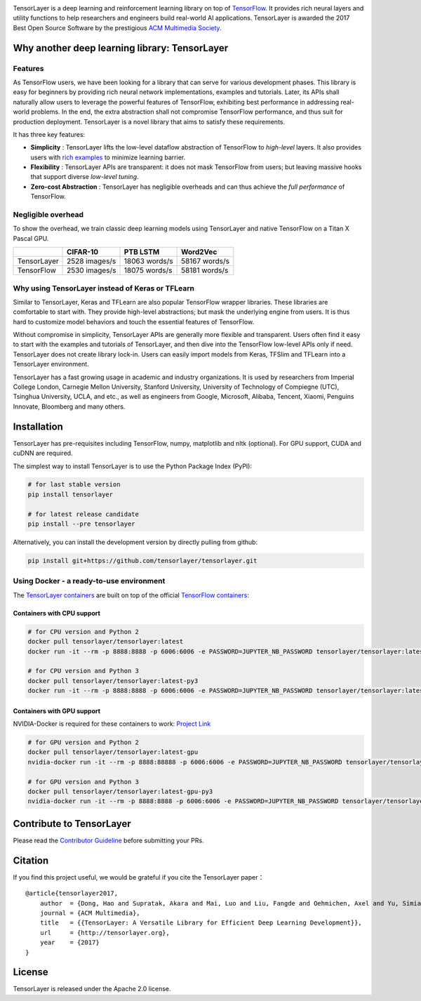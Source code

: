 .. raw:: html

   <a href="https://tensorlayer.readthedocs.io/">
       <div align="center">
           <img src="img/tl_transparent_logo.png" width="50%" height="30%"/>
       </div>
   </a>
   
.. image:: https://img.shields.io/travis/tensorlayer/tensorlayer.svg?label=Travis&branch=master
    :target: https://travis-ci.org/tensorlayer/tensorlayer
   
.. image:: https://badge.fury.io/py/tensorlayer.svg
    :target: https://pypi.org/project/tensorlayer/
   
.. image:: https://img.shields.io/github/commits-since/tensorlayer/tensorlayer/latest.svg
    :target: https://github.com/tensorlayer/tensorlayer/compare/1.8.5...master
   
.. image:: https://img.shields.io/pypi/pyversions/tensorlayer.svg
    :target: https://pypi.org/project/tensorlayer/
   
.. image:: https://img.shields.io/badge/tensorflow-1.6.0+-blue.svg
    :target: https://github.com/tensorflow/tensorflow/releases
   
.. image:: https://api.codacy.com/project/badge/Grade/ca2a29ddcf7445588beff50bee5406d9
    :target: https://app.codacy.com/app/tensorlayer/tensorlayer 

.. raw:: html

   <br/>

.. raw:: html

.. image:: https://img.shields.io/circleci/project/github/tensorlayer/tensorlayer.svg?label=Docker%20Build&branch=master
    :target: https://circleci.com/gh/tensorlayer/tensorlayer/tree/master

.. image:: https://img.shields.io/docker/pulls/tensorlayer/tensorlayer.svg?maxAge=604800
    :target: https://hub.docker.com/r/tensorlayer/tensorlayer/

.. image:: https://img.shields.io/readthedocs/tensorlayer/stable.svg?label=ReadTheDocs
    :target: https://tensorlayer.readthedocs.io/

.. image:: https://pyup.io/repos/github/tensorlayer/tensorlayer/shield.svg
    :target: https://pyup.io/repos/github/tensorlayer/tensorlayer/

.. image:: https://badges.gitter.im/Join%20Chat.svg
    :target: https://gitter.im/tensorlayer/Lobby

.. raw:: html

   <br/>

   <a href="https://join.slack.com/t/tensorlayer/shared_invite/enQtMjUyMjczMzU2Njg4LWI0MWU0MDFkOWY2YjQ4YjVhMzI5M2VlZmE4YTNhNGY1NjZhMzUwMmQ2MTc0YWRjMjQzMjdjMTg2MWQ2ZWJhYzc" target="\_blank">
       <div align="center">
           <img src="img/join_slack.png" width="40%"/>
       </div>
   </a>

   <br/>

.. raw:: html

.. image:: https://awesome.re/mentioned-badge.svg
    :target: https://github.com/tensorlayer/awesome-tensorlayer
    
.. image:: http://img.shields.io/badge/documentation-enlish-blue.svg
    :target: https://tensorlayer.readthedocs.io/
    
.. image:: http://img.shields.io/badge/documentation-中文-blue.svg
    :target: https://tensorlayercn.readthedocs.io/
    
.. image:: http://img.shields.io/badge/book-中文-blue.svg
    :target: http://www.broadview.com.cn/book/5059/

TensorLayer is a deep learning and reinforcement learning library on top
of `TensorFlow`_. It provides rich neural layers and utility functions
to help researchers and engineers build real-world AI applications.
TensorLayer is awarded the 2017 Best Open Source Software by the
prestigious `ACM Multimedia Society`_.

Why another deep learning library: TensorLayer
==============================================

Features
--------

As TensorFlow users, we have been looking for a library that can serve
for various development phases. This library is easy for beginners by
providing rich neural network implementations, examples and tutorials.
Later, its APIs shall naturally allow users to leverage the powerful
features of TensorFlow, exhibiting best performance in addressing
real-world problems. In the end, the extra abstraction shall not
compromise TensorFlow performance, and thus suit for production
deployment. TensorLayer is a novel library that aims to satisfy these
requirements.

It has three key features:

-  **Simplicity** : TensorLayer lifts the low-level dataflow abstraction
   of TensorFlow to *high-level* layers. It also provides users with
   `rich examples`_ to minimize learning barrier.
-  **Flexibility** : TensorLayer APIs are transparent: it does not mask
   TensorFlow from users; but leaving massive hooks that support diverse
   *low-level tuning*.
-  **Zero-cost Abstraction** : TensorLayer has negligible overheads and
   can thus achieve the *full performance* of TensorFlow.

Negligible overhead
-------------------

To show the overhead, we train classic deep learning models using
TensorLayer and native TensorFlow on a Titan X Pascal GPU.

+-------------+---------------+---------------+---------------+
|             | CIFAR-10      | PTB LSTM      | Word2Vec      |
+=============+===============+===============+===============+
| TensorLayer | 2528 images/s | 18063 words/s | 58167 words/s |
+-------------+---------------+---------------+---------------+
| TensorFlow  | 2530 images/s | 18075 words/s | 58181 words/s |
+-------------+---------------+---------------+---------------+

Why using TensorLayer instead of Keras or TFLearn
-------------------------------------------------

Similar to TensorLayer, Keras and TFLearn are also popular TensorFlow
wrapper libraries. These libraries are comfortable to start with. They
provide high-level abstractions; but mask the underlying engine from
users. It is thus hard to customize model behaviors and touch the
essential features of TensorFlow.

Without compromise in simplicity, TensorLayer APIs are generally more
flexible and transparent. Users often find it easy to start with the
examples and tutorials of TensorLayer, and then dive into the TensorFlow
low-level APIs only if need. TensorLayer does not create library
lock-in. Users can easily import models from Keras, TFSlim and TFLearn
into a TensorLayer environment.

TensorLayer has a fast growing usage in academic and industry
organizations. It is used by researchers from Imperial College London,
Carnegie Mellon University, Stanford University, University of
Technology of Compiegne (UTC), Tsinghua University, UCLA, and etc., as
well as engineers from Google, Microsoft, Alibaba, Tencent, Xiaomi,
Penguins Innovate, Bloomberg and many others.

Installation
============

TensorLayer has pre-requisites including TensorFlow, numpy, matplotlib
and nltk (optional). For GPU support, CUDA and cuDNN are required.

The simplest way to install TensorLayer is to use the Python Package
Index (PyPI):

.. code:: bash

   # for last stable version
   pip install tensorlayer

   # for latest release candidate
   pip install --pre tensorlayer

Alternatively, you can install the development version by directly
pulling from github:

.. code:: bash

   pip install git+https://github.com/tensorlayer/tensorlayer.git

Using Docker - a ready-to-use environment
-----------------------------------------

The `TensorLayer containers`_ are built on top of the official
`TensorFlow containers`_:

Containers with CPU support
~~~~~~~~~~~~~~~~~~~~~~~~~~~

.. code:: bash

   # for CPU version and Python 2
   docker pull tensorlayer/tensorlayer:latest
   docker run -it --rm -p 8888:8888 -p 6006:6006 -e PASSWORD=JUPYTER_NB_PASSWORD tensorlayer/tensorlayer:latest

   # for CPU version and Python 3
   docker pull tensorlayer/tensorlayer:latest-py3
   docker run -it --rm -p 8888:8888 -p 6006:6006 -e PASSWORD=JUPYTER_NB_PASSWORD tensorlayer/tensorlayer:latest-py3

Containers with GPU support
~~~~~~~~~~~~~~~~~~~~~~~~~~~

NVIDIA-Docker is required for these containers to work: `Project Link`_

.. code:: bash

   # for GPU version and Python 2
   docker pull tensorlayer/tensorlayer:latest-gpu
   nvidia-docker run -it --rm -p 8888:88888 -p 6006:6006 -e PASSWORD=JUPYTER_NB_PASSWORD tensorlayer/tensorlayer:latest-gpu

   # for GPU version and Python 3
   docker pull tensorlayer/tensorlayer:latest-gpu-py3
   nvidia-docker run -it --rm -p 8888:8888 -p 6006:6006 -e PASSWORD=JUPYTER_NB_PASSWORD tensorlayer/tensorlayer:latest-gpu-py3

Contribute to TensorLayer
=========================

Please read the `Contributor Guideline`_ before submitting your PRs.

Citation
========

If you find this project useful, we would be grateful if you cite the
TensorLayer paper：

::

   @article{tensorlayer2017,
       author  = {Dong, Hao and Supratak, Akara and Mai, Luo and Liu, Fangde and Oehmichen, Axel and Yu, Simiao and Guo, Yike},
       journal = {ACM Multimedia},
       title   = {{TensorLayer: A Versatile Library for Efficient Deep Learning Development}},
       url     = {http://tensorlayer.org},
       year    = {2017}
   }

License
=======

TensorLayer is released under the Apache 2.0 license.

.. _Contributor Guideline: https://github.com/tensorlayer/tensorlayer/blob/rearrange-readme/CONTRIBUTING.md

.. _TensorLayer containers: https://hub.docker.com/r/tensorlayer/tensorlayer/
.. _TensorFlow containers: https://hub.docker.com/r/tensorflow/tensorflow/
.. _Project Link: https://github.com/NVIDIA/nvidia-docker

.. _rich examples: https://github.com/tensorlayer/awesome-tensorlayer

.. _Mentioned in Awesome TensorLayer: https://github.com/tensorlayer/awesome-tensorlayer
.. _English Documentation: https://tensorlayer.readthedocs.io/
.. _Chinese Documentation: https://tensorlayercn.readthedocs.io/
.. _Chinese Book: http://www.broadview.com.cn/book/5059/

.. _TensorFlow: https://www.tensorflow.org
.. _ACM Multimedia Society: http://www.acmmm.org/2017/mm-2017-awardees/
